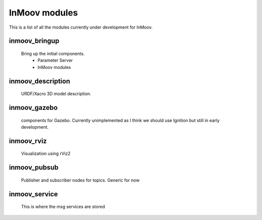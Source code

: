 InMoov modules
==============
This is a list of all the modules currently under development for InMoov.

inmoov_bringup
--------------
    Bring up the initial components.
        - Parameter Server
        - InMoov modules




inmoov_description
------------------
    URDF/Xacro 3D model description.





inmoov_gazebo
-------------
    components for Gazebo.  Currently unimplemented as I think we should use Ignition but still in early development.





inmoov_rviz
-----------
    Visualization using rViz2





inmoov_pubsub
-------------
    Publisher and subscriber nodes for topics.  Generic for now





inmoov_service
--------------
    This is where the msg services are stored
